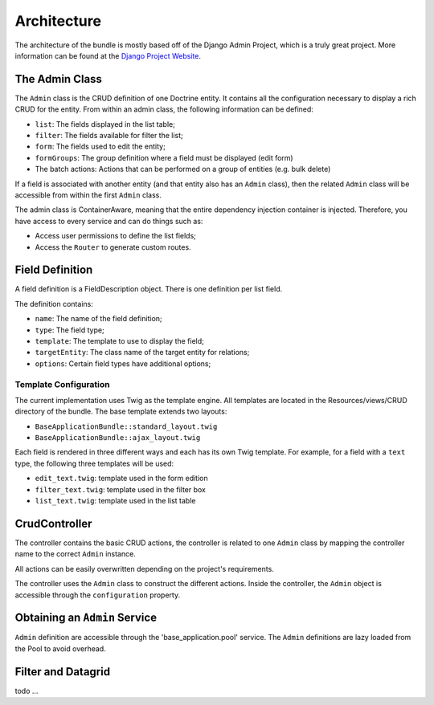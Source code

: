 Architecture
============

The architecture of the bundle is mostly based off of the Django Admin Project,
which is a truly great project. More information can be found at the
`Django Project Website`_.

The Admin Class
---------------

The ``Admin`` class is the CRUD definition of one Doctrine entity. It contains
all the configuration necessary to display a rich CRUD for the entity. From
within an admin class, the following information can be defined:

* ``list``: The fields displayed in the list table;
* ``filter``: The fields available for filter the list;
* ``form``: The fields used to edit the entity;
* ``formGroups``: The group definition where a field must be displayed (edit form)
* The batch actions: Actions that can be performed on a group of entities
  (e.g. bulk delete)

If a field is associated with another entity (and that entity also has an
``Admin`` class), then the related ``Admin`` class will be accessible from
within the first ``Admin`` class.

The admin class is ContainerAware, meaning that the entire dependency injection
container is injected. Therefore, you have access to every service and can
do things such as:

* Access user permissions to define the list fields;
* Access the ``Router`` to generate custom routes.

Field Definition
----------------

A field definition is a FieldDescription object. There is one definition per list
field.

The definition contains:

* ``name``: The name of the field definition;
* ``type``: The field type;
* ``template``: The template to use to display the field;
* ``targetEntity``: The class name of the target entity for relations;
* ``options``: Certain field types have additional options;

Template Configuration
~~~~~~~~~~~~~~~~~~~~~~

The current implementation uses Twig as the template engine. All templates
are located in the Resources/views/CRUD directory of the bundle. The base
template extends two layouts:

* ``BaseApplicationBundle::standard_layout.twig``
* ``BaseApplicationBundle::ajax_layout.twig``

Each field is rendered in three different ways and each has its own Twig
template. For example, for a field with a ``text`` type, the following three
templates will be used:

* ``edit_text.twig``: template used in the form edition
* ``filter_text.twig``: template used in the filter box
* ``list_text.twig``: template used in the list table

CrudController
--------------

The controller contains the basic CRUD actions, the controller is
related to one ``Admin`` class by mapping the controller name to the correct
``Admin`` instance.

All actions can be easily overwritten depending on the project's requirements.

The controller uses the ``Admin`` class to construct the different actions.
Inside the controller, the ``Admin`` object is accessible through the ``configuration``
property.

Obtaining an ``Admin`` Service
------------------------------

``Admin`` definition are accessible through the 'base_application.pool' service.
The ``Admin`` definitions are lazy loaded from the Pool to avoid overhead.

Filter and Datagrid
-------------------

todo ...

.. _`Django Project Website`: http://www.djangoproject.com/